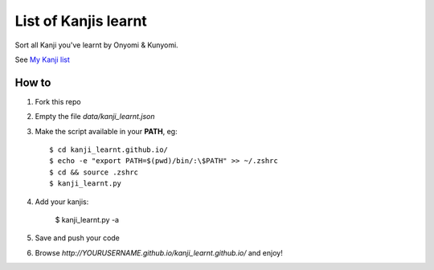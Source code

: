 =====================
List of Kanjis learnt
=====================

Sort all Kanji you've learnt by Onyomi & Kunyomi.

See `My Kanji list <http://fandekasp.github.io/kanji_learnt.github.io/>`_


How to
======

1. Fork this repo

2. Empty the file `data/kanji_learnt.json`

3. Make the script available in your **PATH**, eg::

    $ cd kanji_learnt.github.io/
    $ echo -e "export PATH=$(pwd)/bin/:\$PATH" >> ~/.zshrc
    $ cd && source .zshrc
    $ kanji_learnt.py

4. Add your kanjis:

    $ kanji_learnt.py -a

5. Save and push your code

6. Browse `http://YOURUSERNAME.github.io/kanji_learnt.github.io/` and enjoy!

